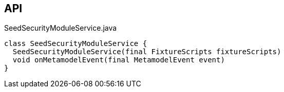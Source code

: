 :Notice: Licensed to the Apache Software Foundation (ASF) under one or more contributor license agreements. See the NOTICE file distributed with this work for additional information regarding copyright ownership. The ASF licenses this file to you under the Apache License, Version 2.0 (the "License"); you may not use this file except in compliance with the License. You may obtain a copy of the License at. http://www.apache.org/licenses/LICENSE-2.0 . Unless required by applicable law or agreed to in writing, software distributed under the License is distributed on an "AS IS" BASIS, WITHOUT WARRANTIES OR  CONDITIONS OF ANY KIND, either express or implied. See the License for the specific language governing permissions and limitations under the License.

== API

.SeedSecurityModuleService.java
[source,java]
----
class SeedSecurityModuleService {
  SeedSecurityModuleService(final FixtureScripts fixtureScripts)
  void onMetamodelEvent(final MetamodelEvent event)
}
----

